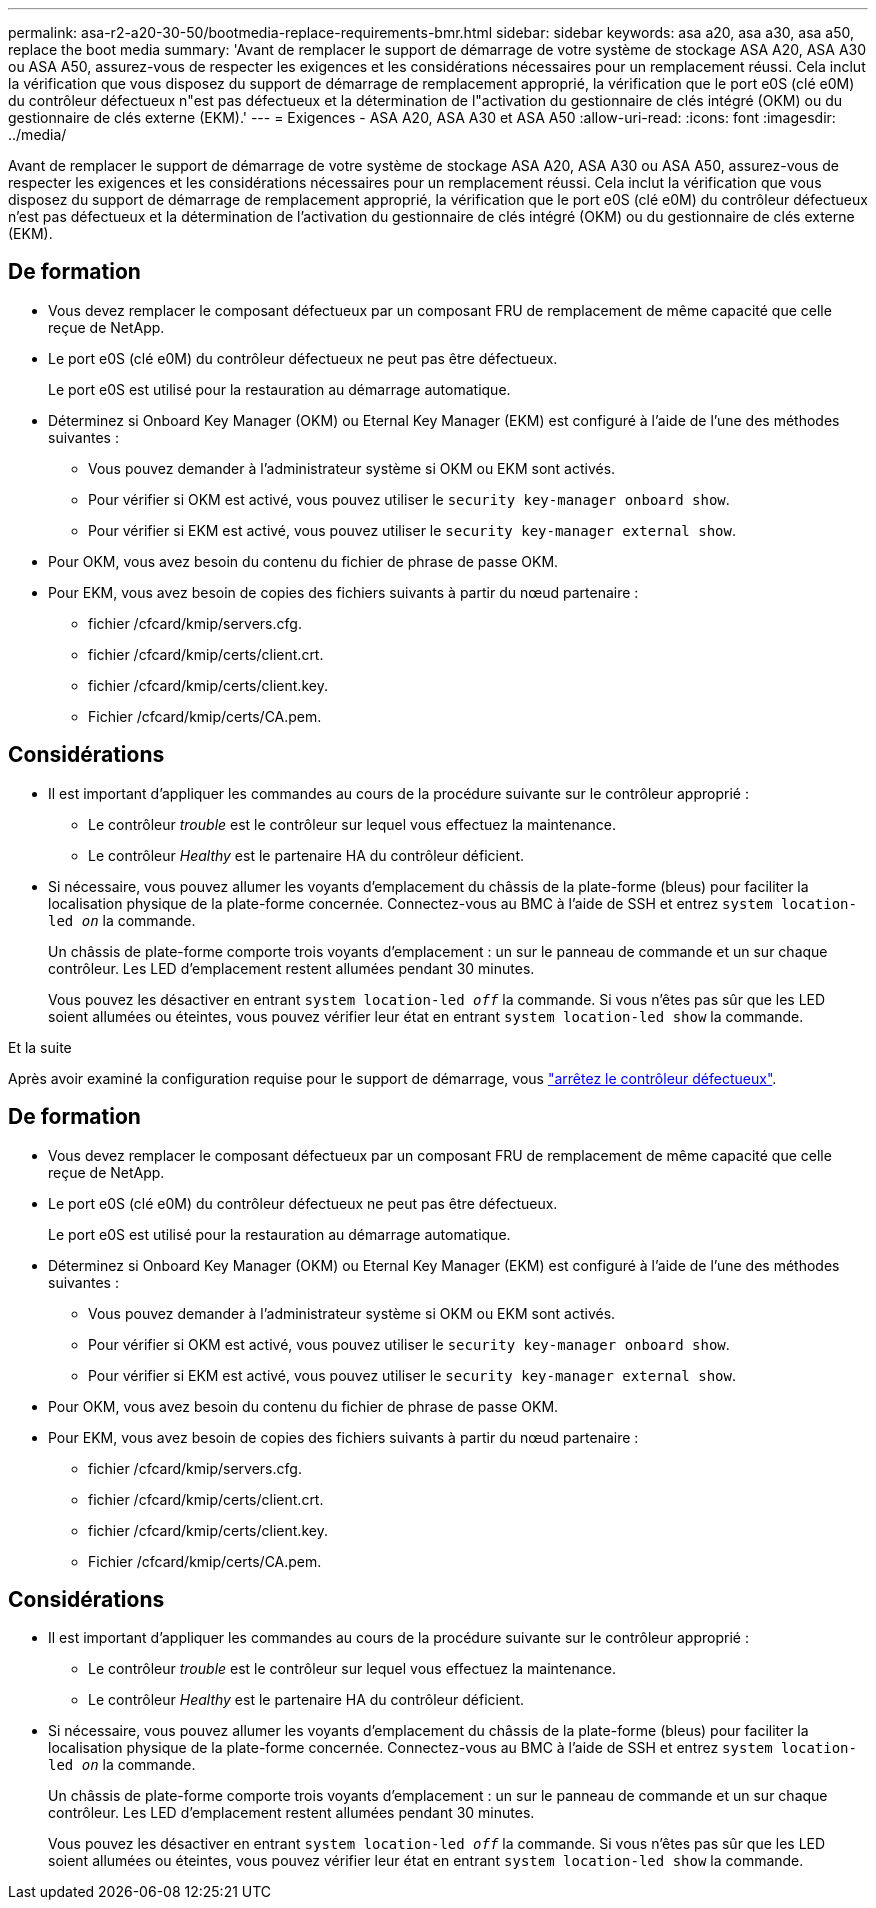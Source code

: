 ---
permalink: asa-r2-a20-30-50/bootmedia-replace-requirements-bmr.html 
sidebar: sidebar 
keywords: asa a20, asa a30, asa a50, replace the boot media 
summary: 'Avant de remplacer le support de démarrage de votre système de stockage ASA A20, ASA A30 ou ASA A50, assurez-vous de respecter les exigences et les considérations nécessaires pour un remplacement réussi. Cela inclut la vérification que vous disposez du support de démarrage de remplacement approprié, la vérification que le port e0S (clé e0M) du contrôleur défectueux n"est pas défectueux et la détermination de l"activation du gestionnaire de clés intégré (OKM) ou du gestionnaire de clés externe (EKM).' 
---
= Exigences - ASA A20, ASA A30 et ASA A50
:allow-uri-read: 
:icons: font
:imagesdir: ../media/


[role="lead"]
Avant de remplacer le support de démarrage de votre système de stockage ASA A20, ASA A30 ou ASA A50, assurez-vous de respecter les exigences et les considérations nécessaires pour un remplacement réussi. Cela inclut la vérification que vous disposez du support de démarrage de remplacement approprié, la vérification que le port e0S (clé e0M) du contrôleur défectueux n'est pas défectueux et la détermination de l'activation du gestionnaire de clés intégré (OKM) ou du gestionnaire de clés externe (EKM).



== De formation

* Vous devez remplacer le composant défectueux par un composant FRU de remplacement de même capacité que celle reçue de NetApp.
* Le port e0S (clé e0M) du contrôleur défectueux ne peut pas être défectueux.
+
Le port e0S est utilisé pour la restauration au démarrage automatique.

* Déterminez si Onboard Key Manager (OKM) ou Eternal Key Manager (EKM) est configuré à l'aide de l'une des méthodes suivantes :
+
** Vous pouvez demander à l'administrateur système si OKM ou EKM sont activés.
** Pour vérifier si OKM est activé, vous pouvez utiliser le `security key-manager onboard show`.
** Pour vérifier si EKM est activé, vous pouvez utiliser le `security key-manager external show`.


* Pour OKM, vous avez besoin du contenu du fichier de phrase de passe OKM.
* Pour EKM, vous avez besoin de copies des fichiers suivants à partir du nœud partenaire :
+
** fichier /cfcard/kmip/servers.cfg.
** fichier /cfcard/kmip/certs/client.crt.
** fichier /cfcard/kmip/certs/client.key.
** Fichier /cfcard/kmip/certs/CA.pem.






== Considérations

* Il est important d'appliquer les commandes au cours de la procédure suivante sur le contrôleur approprié :
+
** Le contrôleur _trouble_ est le contrôleur sur lequel vous effectuez la maintenance.
** Le contrôleur _Healthy_ est le partenaire HA du contrôleur déficient.


* Si nécessaire, vous pouvez allumer les voyants d'emplacement du châssis de la plate-forme (bleus) pour faciliter la localisation physique de la plate-forme concernée. Connectez-vous au BMC à l'aide de SSH et entrez `system location-led _on_` la commande.
+
Un châssis de plate-forme comporte trois voyants d'emplacement : un sur le panneau de commande et un sur chaque contrôleur. Les LED d'emplacement restent allumées pendant 30 minutes.

+
Vous pouvez les désactiver en entrant `system location-led _off_` la commande. Si vous n'êtes pas sûr que les LED soient allumées ou éteintes, vous pouvez vérifier leur état en entrant `system location-led show` la commande.



.Et la suite
Après avoir examiné la configuration requise pour le support de démarrage, vous link:bootmedia-shutdown-bmr.html["arrêtez le contrôleur défectueux"].



== De formation

* Vous devez remplacer le composant défectueux par un composant FRU de remplacement de même capacité que celle reçue de NetApp.
* Le port e0S (clé e0M) du contrôleur défectueux ne peut pas être défectueux.
+
Le port e0S est utilisé pour la restauration au démarrage automatique.

* Déterminez si Onboard Key Manager (OKM) ou Eternal Key Manager (EKM) est configuré à l'aide de l'une des méthodes suivantes :
+
** Vous pouvez demander à l'administrateur système si OKM ou EKM sont activés.
** Pour vérifier si OKM est activé, vous pouvez utiliser le `security key-manager onboard show`.
** Pour vérifier si EKM est activé, vous pouvez utiliser le `security key-manager external show`.


* Pour OKM, vous avez besoin du contenu du fichier de phrase de passe OKM.
* Pour EKM, vous avez besoin de copies des fichiers suivants à partir du nœud partenaire :
+
** fichier /cfcard/kmip/servers.cfg.
** fichier /cfcard/kmip/certs/client.crt.
** fichier /cfcard/kmip/certs/client.key.
** Fichier /cfcard/kmip/certs/CA.pem.






== Considérations

* Il est important d'appliquer les commandes au cours de la procédure suivante sur le contrôleur approprié :
+
** Le contrôleur _trouble_ est le contrôleur sur lequel vous effectuez la maintenance.
** Le contrôleur _Healthy_ est le partenaire HA du contrôleur déficient.


* Si nécessaire, vous pouvez allumer les voyants d'emplacement du châssis de la plate-forme (bleus) pour faciliter la localisation physique de la plate-forme concernée. Connectez-vous au BMC à l'aide de SSH et entrez `system location-led _on_` la commande.
+
Un châssis de plate-forme comporte trois voyants d'emplacement : un sur le panneau de commande et un sur chaque contrôleur. Les LED d'emplacement restent allumées pendant 30 minutes.

+
Vous pouvez les désactiver en entrant `system location-led _off_` la commande. Si vous n'êtes pas sûr que les LED soient allumées ou éteintes, vous pouvez vérifier leur état en entrant `system location-led show` la commande.



